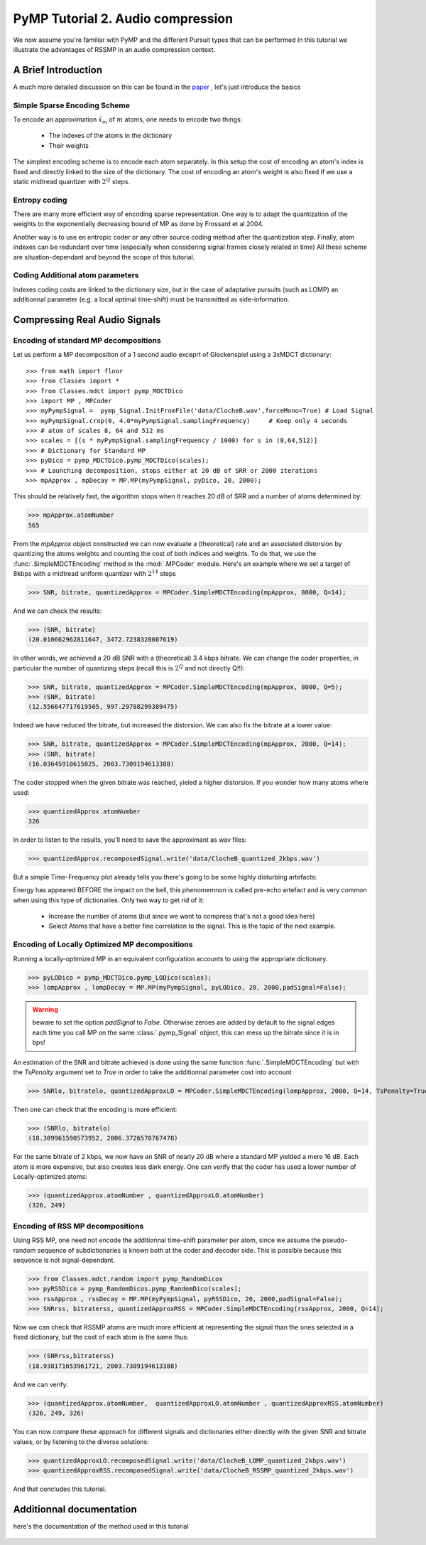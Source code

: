 PyMP Tutorial 2. Audio compression 
==================================

We now assume you're familiar with PyMP and the different Pursuit types that can be performed
In this tutorial we illustrate the advantages of RSSMP in an audio compression context.

A Brief Introduction
--------------------

A much more detailed discussion on this can be found in the paper_ , let's just introduce the basics

.. _paper: http://dx.doi.org/10.1016/j.sigpro.2012.03.019

Simple Sparse Encoding Scheme
*****************************
To encode an approximation :math:`\tilde{x}_m` of :math:`m` atoms, one needs to encode two things:

    - The indexes of the atoms in the dictionary
    
    - Their weights
    
The simplest encoding scheme is to encode each atom separately. In this setup the cost of encoding 
an atom's index is fixed and directly linked to the size of the dictionary. The cost of encoding 
an atom's weight is also fixed if we use a static midtread quantizer with :math:`2^Q` steps. 


Entropy coding
**************

There are many more efficient way of encoding sparse representation. One way is to adapt the quantization of the weights
to the exponentially decreasing bound of MP as done by Frossard et al 2004.

Another way is to use en entropic coder or any other source coding method after the quantization step. 
Finally, atom indexes can be redundant over time (especially when considering signal frames closely related in time)
All these scheme are situation-dependant and beyond the scope of this tutorial.

Coding Additional atom parameters
*********************************

Indexes coding costs are linked to the dictionary size, but in the case of adaptative pursuits (such as LOMP)
an additionnal parameter (e.g. a local optimal time-shift) must be transmitted as side-information.


Compressing Real Audio Signals
------------------------------

Encoding of standard MP decompositions
**************************************

Let us perform a MP decomposition of a 1 second audio exceprt of Glockenspiel using a 3xMDCT dictionary::

>>> from math import floor 
>>> from Classes import *
>>> from Classes.mdct import pymp_MDCTDico
>>> import MP , MPCoder
>>> myPympSignal =  pymp_Signal.InitFromFile('data/ClocheB.wav',forceMono=True) # Load Signal
>>> myPympSignal.crop(0, 4.0*myPympSignal.samplingFrequency)     # Keep only 4 seconds
>>> # atom of scales 8, 64 and 512 ms
>>> scales = [(s * myPympSignal.samplingFrequency / 1000) for s in (8,64,512)] 
>>> # Dictionary for Standard MP
>>> pyDico = pymp_MDCTDico.pymp_MDCTDico(scales);                
>>> # Launching decomposition, stops either at 20 dB of SRR or 2000 iterations
>>> mpApprox , mpDecay = MP.MP(myPympSignal, pyDico, 20, 2000);  

This should be relatively fast, the algorithm stops when it reaches 20 dB of SRR and a number of atoms determined by:

>>> mpApprox.atomNumber
565

From the *mpApprox* object constructed we can now evaluate a (theoretical) rate and an associated distorsion by quantizing
the atoms weights and counting the cost of both indices and weights. To do that, we use the :func:`.SimpleMDCTEncoding` method
in the :mod:`.MPCoder` module. Here's an example where we set a target of 8kbps with a midtread uniform quantizer with :math:`2^14` steps

>>> SNR, bitrate, quantizedApprox = MPCoder.SimpleMDCTEncoding(mpApprox, 8000, Q=14);

And we can check the results:

>>> (SNR, bitrate)
(20.010662962811647, 3472.7238328087619)

In other words, we achieved a 20 dB SNR with a (theoretical) 3.4 kbps bitrate. We can change the coder properties, 
in particular the number of quantizing steps (recall this is :math:`2^Q`  and not directly Q!!):

>>> SNR, bitrate, quantizedApprox = MPCoder.SimpleMDCTEncoding(mpApprox, 8000, Q=5);
>>> (SNR, bitrate)
(12.556647717619505, 997.29788299389475)

Indeed we have reduced the bitrate, but increased the distorsion. We can also fix the bitrate at a lower value:

>>> SNR, bitrate, quantizedApprox = MPCoder.SimpleMDCTEncoding(mpApprox, 2000, Q=14);
>>> (SNR, bitrate)
(16.03645910615025, 2003.7309194613388)

The coder stopped when the given bitrate was reached, yieled a higher distorsion. If you wonder how many atoms where used:

>>> quantizedApprox.atomNumber
326

In order to listen to the results, you'll need to save the approximant as wav files:

>>> quantizedApprox.recomposedSignal.write('data/ClocheB_quantized_2kbps.wav')

But a simple Time-Frequency plot already tells you there's going to be some highly disturbing artefacts:

.. plot:: pyplots/plot_encoded_cloche.py

Energy has appeared BEFORE the impact on the bell, this phenomemnon is called pre-echo artefact and is very common 
when using this type of dictionaries. Only two way to get rid of it: 

	- Increase the number of atoms (but since we want to compress that's not a good idea here)
	
	- Select Atoms that have a better fine correlation to the signal. This is the topic of the next example.


Encoding of Locally Optimized MP decompositions
***********************************************

Running a locally-optimized MP in an equivalent configuration accounts to using the appropriate dictionary.

>>> pyLODico = pymp_MDCTDico.pymp_LODico(scales);
>>> lompApprox , lompDecay = MP.MP(myPympSignal, pyLODico, 20, 2000,padSignal=False);  

.. warning::

	beware to set the option *padSignal* to `False`. Otherwise zeroes are added by default to the signal edges each time 
	you call MP on the same :class:`.pymp_Signal` object, this can mess up the bitrate since it is in bps!

An estimation of the SNR and bitrate achieved is done using the same function :func:`.SimpleMDCTEncoding` but with
the *TsPenalty* argument set to `True` in order to take the additionnal parameter cost into account

>>> SNRlo, bitratelo, quantizedApproxLO = MPCoder.SimpleMDCTEncoding(lompApprox, 2000, Q=14, TsPenalty=True);

Then one can check that the encoding is more efficient:

>>> (SNRlo, bitratelo)
(18.309961590573952, 2006.3726570767478)

For the same bitrate of 2 kbps, we now have an SNR of nearly 20 dB where a standard MP yielded a mere 16 dB. 
Each atom is more expensive, but also creates less dark energy. One can verify that the coder has used a 
lower number of Locally-optimized atoms:

>>> (quantizedApprox.atomNumber , quantizedApproxLO.atomNumber)
(326, 249)

Encoding of RSS MP decompositions
*********************************

Using RSS MP, one need not encode the additionnal time-shift parameter per atom, since we assume the pseudo-random 
sequence of subdictionaries is known both at the coder and decoder side. This is possible because this sequence is 
not signal-dependant.

>>> from Classes.mdct.random import pymp_RandomDicos 
>>> pyRSSDico = pymp_RandomDicos.pymp_RandomDico(scales);
>>> rssApprox , rssDecay = MP.MP(myPympSignal, pyRSSDico, 20, 2000,padSignal=False);  
>>> SNRrss, bitraterss, quantizedApproxRSS = MPCoder.SimpleMDCTEncoding(rssApprox, 2000, Q=14);

Now we can check that RSSMP atoms are much more efficient at representing the signal than the ones selected in a 
fixed dictionary, but the cost of each atom is the same thus:

>>> (SNRrss,bitraterss)
(18.938171653961721, 2003.7309194613388)

And we can verify:

>>> (quantizedApprox.atomNumber,  quantizedApproxLO.atomNumber , quantizedApproxRSS.atomNumber)
(326, 249, 326)

You can now compare these approach for different signals and dictionaries either directly with the given SNR and bitrate values,
or by listening to the diverse solutions:

>>> quantizedApproxLO.recomposedSignal.write('data/ClocheB_LOMP_quantized_2kbps.wav')
>>> quantizedApproxRSS.recomposedSignal.write('data/ClocheB_RSSMP_quantized_2kbps.wav')

And that concludes this tutorial.

Additionnal documentation
-------------------------
here's the documentation of the method used in this tutorial

	.. automodule:: PyMP.mp_coder
		:members: simple_mdct_encoding
